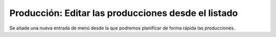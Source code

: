 Producción: Editar las producciones desde el listado
====================================================

Se añade una nueva entrada de menú desde la que podremos planificar de forma
rápida las producciones.
